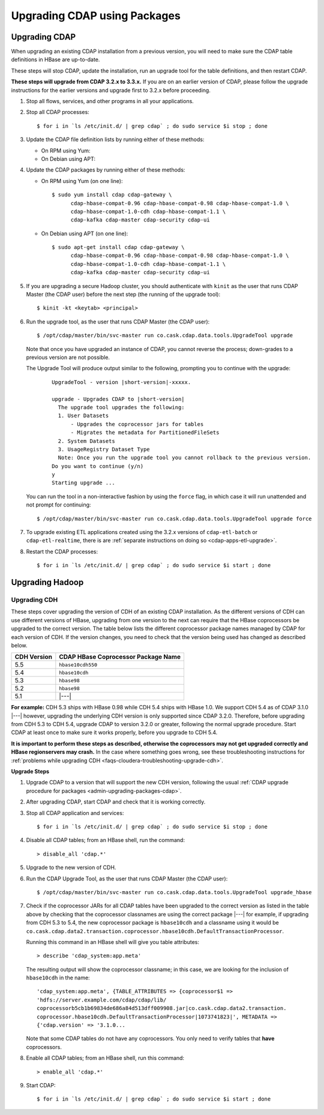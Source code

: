 .. meta::
    :author: Cask Data, Inc.
    :copyright: Copyright © 2016 Cask Data, Inc.

.. _admin-upgrading-packages:

=============================
Upgrading CDAP using Packages
=============================

.. _admin-upgrading-packages-cdap:

Upgrading CDAP
==============
When upgrading an existing CDAP installation from a previous version, you will need
to make sure the CDAP table definitions in HBase are up-to-date.

These steps will stop CDAP, update the installation, run an upgrade tool for the table definitions,
and then restart CDAP.

**These steps will upgrade from CDAP 3.2.x to 3.3.x.** If you are on an earlier version of CDAP,
please follow the upgrade instructions for the earlier versions and upgrade first to 3.2.x before proceeding.

.. highlight:: console

1. Stop all flows, services, and other programs in all your applications.

#. Stop all CDAP processes::

     $ for i in `ls /etc/init.d/ | grep cdap` ; do sudo service $i stop ; done

#. Update the CDAP file definition lists by running either of these methods:
 
   - On RPM using Yum:

     .. include:: ../_includes/installation/installation.txt 
        :start-after: Download the Cask Yum repo definition file:
        :end-before:  .. end_install-rpm-using-yum

   - On Debian using APT:

     .. include:: ../_includes/installation/installation.txt 
        :start-after: Download the Cask APT repo definition file:
        :end-before:  .. end_install-debian-using-apt

#. Update the CDAP packages by running either of these methods:

   - On RPM using Yum (on one line)::

       $ sudo yum install cdap cdap-gateway \
             cdap-hbase-compat-0.96 cdap-hbase-compat-0.98 cdap-hbase-compat-1.0 \
             cdap-hbase-compat-1.0-cdh cdap-hbase-compat-1.1 \
             cdap-kafka cdap-master cdap-security cdap-ui

   - On Debian using APT (on one line)::

       $ sudo apt-get install cdap cdap-gateway \
             cdap-hbase-compat-0.96 cdap-hbase-compat-0.98 cdap-hbase-compat-1.0 \
             cdap-hbase-compat-1.0-cdh cdap-hbase-compat-1.1 \
             cdap-kafka cdap-master cdap-security cdap-ui

#. If you are upgrading a secure Hadoop cluster, you should authenticate with ``kinit``
   as the user that runs CDAP Master (the CDAP user)
   before the next step (the running of the upgrade tool)::

     $ kinit -kt <keytab> <principal>

#. Run the upgrade tool, as the user that runs CDAP Master (the CDAP user)::

     $ /opt/cdap/master/bin/svc-master run co.cask.cdap.data.tools.UpgradeTool upgrade
     
   Note that once you have upgraded an instance of CDAP, you cannot reverse the process; down-grades
   to a previous version are not possible.
   
   The Upgrade Tool will produce output similar to the following, prompting you to continue with the upgrade:
   
    .. container:: highlight

      .. parsed-literal::    
    
        UpgradeTool - version |short-version|-xxxxx.

        upgrade - Upgrades CDAP to |short-version|
          The upgrade tool upgrades the following:
          1. User Datasets
              - Upgrades the coprocessor jars for tables
              - Migrates the metadata for PartitionedFileSets
          2. System Datasets
          3. UsageRegistry Dataset Type
          Note: Once you run the upgrade tool you cannot rollback to the previous version.
        Do you want to continue (y/n)
        y
        Starting upgrade ...

   You can run the tool in a non-interactive fashion by using the ``force`` flag, in which case
   it will run unattended and not prompt for continuing::
   
     $ /opt/cdap/master/bin/svc-master run co.cask.cdap.data.tools.UpgradeTool upgrade force
     
#. To upgrade existing ETL applications created using the 3.2.x versions of ``cdap-etl-batch`` or 
   ``cdap-etl-realtime``, there is are :ref:`separate instructions on doing so <cdap-apps-etl-upgrade>`.

#. Restart the CDAP processes::

     $ for i in `ls /etc/init.d/ | grep cdap` ; do sudo service $i start ; done


Upgrading Hadoop
================

Upgrading CDH
-------------
These steps cover upgrading the version of CDH of an existing CDAP installation.
As the different versions of CDH can use different versions of HBase, upgrading from
one version to the next can require that the HBase coprocessors be upgraded to the correct
version. The table below lists the different coprocessor package names managed by CDAP
for each version of CDH. If the version changes, you need to check that the version being
used has changed as described below.

+-------------+-------------------------------------+
| CDH Version | CDAP HBase Coprocessor Package Name |
+=============+=====================================+
| 5.5         | ``hbase10cdh550``                   |
+-------------+-------------------------------------+
| 5.4         | ``hbase10cdh``                      |
+-------------+-------------------------------------+
| 5.3         | ``hbase98``                         |
+-------------+-------------------------------------+
| 5.2         | ``hbase98``                         |
+-------------+-------------------------------------+
| 5.1         | |---|                               |
+-------------+-------------------------------------+

**For example:** CDH 5.3 ships with HBase 0.98 while CDH 5.4 ships with HBase 1.0. We support
CDH 5.4 as of CDAP 3.1.0 |---| however, upgrading the underlying CDH version is only supported
since CDAP 3.2.0. Therefore, before upgrading from CDH 5.3 to CDH 5.4, upgrade CDAP to version
3.2.0 or greater, following the normal upgrade procedure. Start CDAP at least once to make sure
it works properly, before you upgrade to CDH 5.4.

**It is important to perform these steps as described, otherwise the coprocessors may not
get upgraded correctly and HBase regionservers may crash.** In the case where something
goes wrong, see these troubleshooting instructions for :ref:`problems while upgrading CDH
<faqs-cloudera-troubleshooting-upgrade-cdh>`.

**Upgrade Steps**

1. Upgrade CDAP to a version that will support the new CDH version, following the usual
   :ref:`CDAP upgrade procedure for packages <admin-upgrading-packages-cdap>`. 

#. After upgrading CDAP, start CDAP and check that it is working correctly.

#. Stop all CDAP application and services::
   
    $ for i in `ls /etc/init.d/ | grep cdap` ; do sudo service $i stop ; done

#. Disable all CDAP tables; from an HBase shell, run the command::

    > disable_all 'cdap.*'
    
#. Upgrade to the new version of CDH.

#. Run the CDAP Upgrade Tool, as the user that runs CDAP Master (the CDAP user)::

    $ /opt/cdap/master/bin/svc-master run co.cask.cdap.data.tools.UpgradeTool upgrade_hbase
    
#. Check if the coprocessor JARs for all CDAP tables have been upgraded to the correct version
   as listed in the table above by checking that the coprocessor classnames are using the
   correct package |---| for example, if upgrading from CDH 5.3 to 5.4, the new
   coprocessor package is ``hbase10cdh`` and a classname using it would be
   ``co.cask.cdap.data2.transaction.coprocessor.hbase10cdh.DefaultTransactionProcessor``.
  
   Running this command in an HBase shell will give you table attributes::
  
    > describe 'cdap_system:app.meta'
    
   The resulting output will show the coprocessor classname; in this case, we are looking for
   the inclusion of ``hbase10cdh`` in the name::
  
    'cdap_system:app.meta', {TABLE_ATTRIBUTES => {coprocessor$1 =>
    'hdfs://server.example.com/cdap/cdap/lib/
    coprocessorb5cb1b69834de686a84d513dff009908.jar|co.cask.cdap.data2.transaction.
    coprocessor.hbase10cdh.DefaultTransactionProcessor|1073741823|', METADATA =>
    {'cdap.version' => '3.1.0...

   Note that some CDAP tables do not have any coprocessors. You only need to verify tables
   that **have** coprocessors.

#. Enable all CDAP tables; from an HBase shell, run this command::

    > enable_all 'cdap.*'
    
#. Start CDAP::

    $ for i in `ls /etc/init.d/ | grep cdap` ; do sudo service $i start ; done
